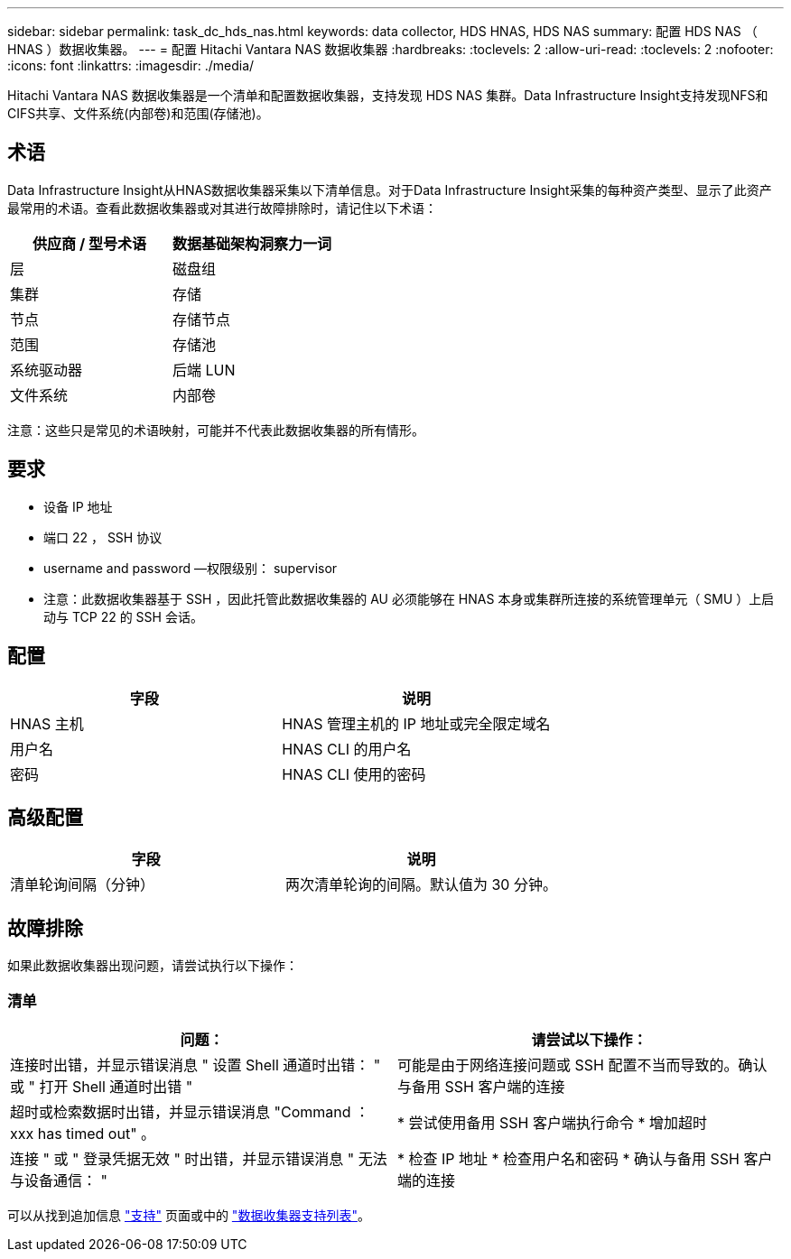 ---
sidebar: sidebar 
permalink: task_dc_hds_nas.html 
keywords: data collector, HDS HNAS, HDS NAS 
summary: 配置 HDS NAS （ HNAS ）数据收集器。 
---
= 配置 Hitachi Vantara NAS 数据收集器
:hardbreaks:
:toclevels: 2
:allow-uri-read: 
:toclevels: 2
:nofooter: 
:icons: font
:linkattrs: 
:imagesdir: ./media/


[role="lead"]
Hitachi Vantara NAS 数据收集器是一个清单和配置数据收集器，支持发现 HDS NAS 集群。Data Infrastructure Insight支持发现NFS和CIFS共享、文件系统(内部卷)和范围(存储池)。



== 术语

Data Infrastructure Insight从HNAS数据收集器采集以下清单信息。对于Data Infrastructure Insight采集的每种资产类型、显示了此资产最常用的术语。查看此数据收集器或对其进行故障排除时，请记住以下术语：

[cols="2*"]
|===
| 供应商 / 型号术语 | 数据基础架构洞察力一词 


| 层 | 磁盘组 


| 集群 | 存储 


| 节点 | 存储节点 


| 范围 | 存储池 


| 系统驱动器 | 后端 LUN 


| 文件系统 | 内部卷 
|===
注意：这些只是常见的术语映射，可能并不代表此数据收集器的所有情形。



== 要求

* 设备 IP 地址
* 端口 22 ， SSH 协议
* username and password —权限级别： supervisor
* 注意：此数据收集器基于 SSH ，因此托管此数据收集器的 AU 必须能够在 HNAS 本身或集群所连接的系统管理单元（ SMU ）上启动与 TCP 22 的 SSH 会话。




== 配置

[cols="2*"]
|===
| 字段 | 说明 


| HNAS 主机 | HNAS 管理主机的 IP 地址或完全限定域名 


| 用户名 | HNAS CLI 的用户名 


| 密码 | HNAS CLI 使用的密码 
|===


== 高级配置

[cols="2*"]
|===
| 字段 | 说明 


| 清单轮询间隔（分钟） | 两次清单轮询的间隔。默认值为 30 分钟。 
|===


== 故障排除

如果此数据收集器出现问题，请尝试执行以下操作：



=== 清单

[cols="2*"]
|===
| 问题： | 请尝试以下操作： 


| 连接时出错，并显示错误消息 " 设置 Shell 通道时出错： " 或 " 打开 Shell 通道时出错 " | 可能是由于网络连接问题或 SSH 配置不当而导致的。确认与备用 SSH 客户端的连接 


| 超时或检索数据时出错，并显示错误消息 "Command ： xxx has timed out" 。 | * 尝试使用备用 SSH 客户端执行命令 * 增加超时 


| 连接 " 或 " 登录凭据无效 " 时出错，并显示错误消息 " 无法与设备通信： " | * 检查 IP 地址 * 检查用户名和密码 * 确认与备用 SSH 客户端的连接 
|===
可以从找到追加信息 link:concept_requesting_support.html["支持"] 页面或中的 link:reference_data_collector_support_matrix.html["数据收集器支持列表"]。
